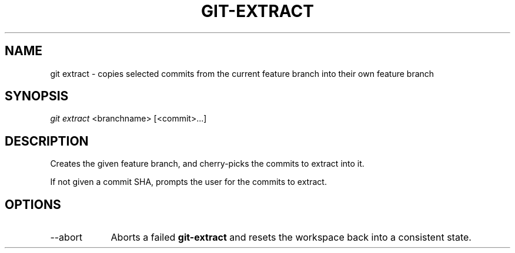 .TH "GIT-EXTRACT" "1" "10/21/2014" "Git Town 0\&.3\&.0" "Git Town Manual"

.SH NAME
git extract \- copies selected commits from the current feature branch
into their own feature branch

.SH SYNOPSIS
\fIgit extract\fR <branchname> [<commit>...]

.SH DESCRIPTION
Creates the given feature branch,
and cherry-picks the commits to extract into it.
.br

.br
If not given a commit SHA, prompts the user for the commits to extract.

.SH OPTIONS
.IP "--abort" 9
Aborts a failed
.B git-extract
and resets the workspace back into a consistent state.

